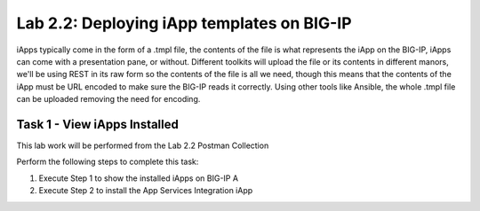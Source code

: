 .. |labmodule| replace:: 2
.. |labnum| replace:: 2
.. |labdot| replace:: |labmodule|\ .\ |labnum|
.. |labund| replace:: |labmodule|\ _\ |labnum|
.. |labname| replace:: Lab\ |labdot|
.. |labnameund| replace:: Lab\ |labund|

Lab |labmodule|\.\ |labnum|\: Deploying iApp templates on BIG-IP
----------------------------------------------------------------

iApps typically come in the form of a .tmpl file, the contents of the file is
what represents the iApp on the BIG-IP, iApps can come with a presentation pane,
or without. Different toolkits will upload the file or its contents in different
manors, we'll be using REST in its raw form so the contents of the file is all
we need, though this means that the contents of the iApp must be URL encoded to
make sure the BIG-IP reads it correctly. Using other tools like Ansible, the
whole .tmpl file can be uploaded removing the need for encoding.

Task 1 - View iApps Installed
~~~~~~~~~~~~~~~~~~~~~~~~~~~~~

This lab work will be performed from the Lab 2.2 Postman Collection

Perform the following steps to complete this task:

#. Execute Step 1 to show the installed iApps on BIG-IP A

#. Execute Step 2 to install the App Services Integration iApp
